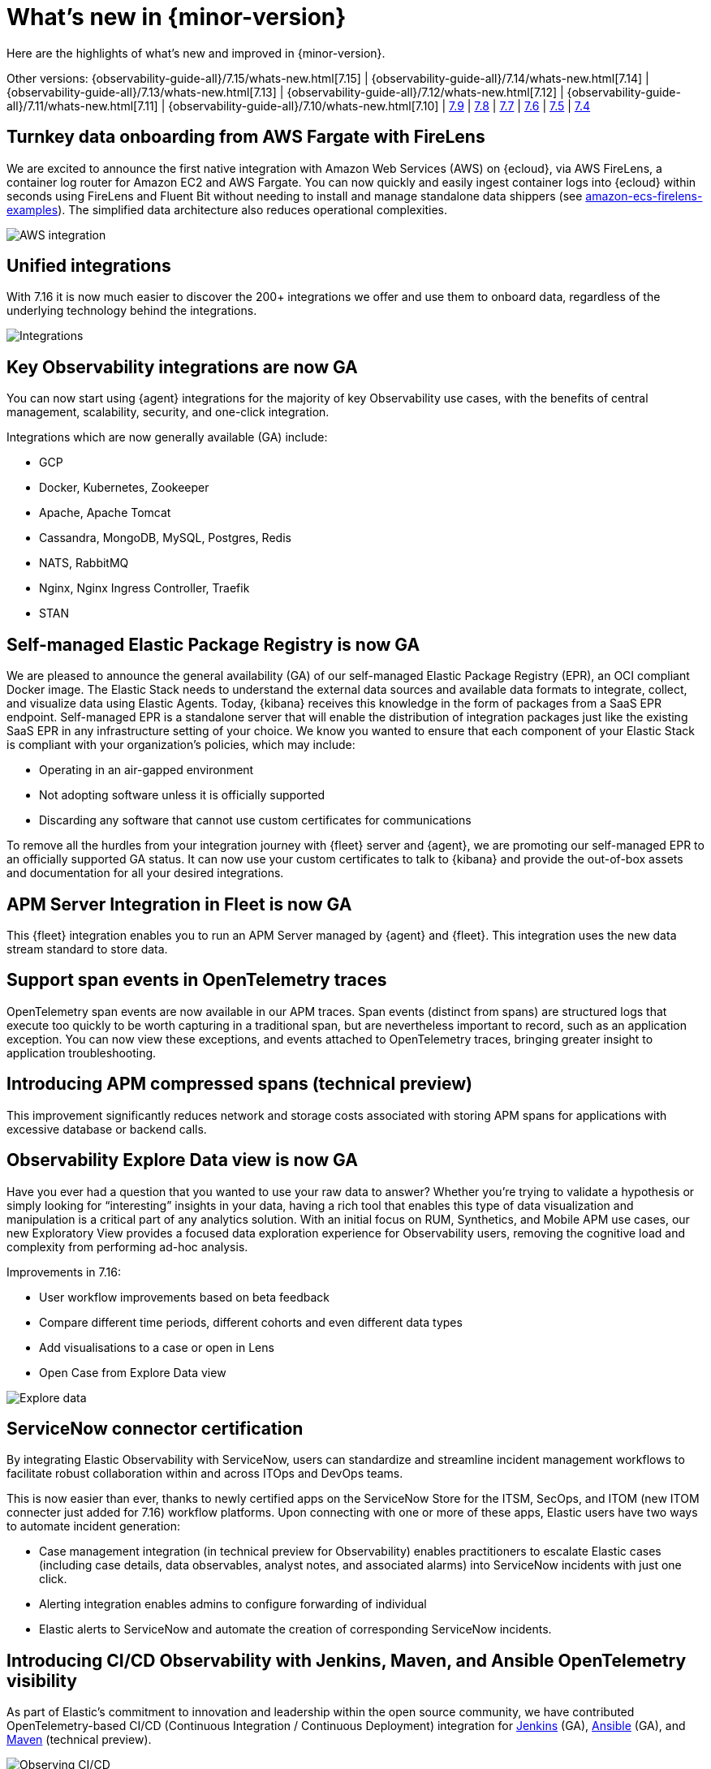 [[whats-new]]
= What's new in {minor-version}

Here are the highlights of what's new and improved in {minor-version}.

[7.16.0]

Other versions:
{observability-guide-all}/7.15/whats-new.html[7.15] |
{observability-guide-all}/7.14/whats-new.html[7.14] |
{observability-guide-all}/7.13/whats-new.html[7.13] |
{observability-guide-all}/7.12/whats-new.html[7.12] |
{observability-guide-all}/7.11/whats-new.html[7.11] |
{observability-guide-all}/7.10/whats-new.html[7.10] |
https://www.elastic.co/blog/whats-new-elastic-observability-7-9-0-unified-agent-kpi-overview-dashboard[7.9] |
https://www.elastic.co/blog/elastic-observability-7-8-0-released[7.8] |
https://www.elastic.co/blog/elastic-observability-7-7-0-released[7.7] |
https://www.elastic.co/blog/elastic-observability-7-6-0-released[7.6] |
https://www.elastic.co/blog/elastic-observability-7-5-0-released[7.5] |
https://www.elastic.co/blog/elastic-observability-update-7-4-0[7.4]

// tag::whats-new[]

[discrete]
== Turnkey data onboarding from AWS Fargate with FireLens

We are excited to announce the first native integration with Amazon Web Services (AWS) on {ecloud}, via AWS FireLens, a container log router for Amazon EC2 and AWS Fargate. You can now quickly and easily ingest container logs into {ecloud} within seconds using FireLens and Fluent Bit without needing to install and manage standalone data shippers (see https://github.com/aws-samples/amazon-ecs-firelens-examples/tree/mainline/examples/fluent-bit/elastic-cloud[amazon-ecs-firelens-examples]). The simplified data architecture also reduces operational complexities.

[role="screenshot"]
image::images/aws-integration.png[AWS integration]

[discrete]
== Unified integrations

With 7.16 it is now much easier to discover the 200+ integrations we offer and use them to onboard data, regardless of the underlying technology behind the integrations.

[role="screenshot"]
image::images/integrations-aws.png[Integrations]

[discrete]
== Key Observability integrations are now GA

You can now start using {agent} integrations for the majority of key Observability use cases, with the benefits of central management, scalability, security, and one-click integration.

Integrations which are now generally available (GA) include:

* GCP
* Docker, Kubernetes, Zookeeper
* Apache, Apache Tomcat
* Cassandra, MongoDB, MySQL, Postgres, Redis
* NATS, RabbitMQ
* Nginx, Nginx Ingress Controller, Traefik
* STAN

[discrete]
== Self-managed Elastic Package Registry is now GA

We are pleased to announce the general availability (GA) of our self-managed Elastic Package Registry (EPR), an OCI compliant Docker image. The Elastic Stack needs to understand the external data sources and available data formats to integrate, collect, and visualize data using Elastic Agents. Today, {kibana} receives this knowledge in the form of packages from a SaaS EPR endpoint. Self-managed EPR is a standalone server that will enable the distribution of integration packages just like the existing SaaS EPR in any infrastructure setting of your choice. We know you wanted to ensure that each component of your Elastic Stack is compliant with your organization's policies, which may include:

* Operating in an air-gapped environment
* Not adopting software unless it is officially supported
* Discarding any software that cannot use custom certificates for communications

To remove all the hurdles from your integration journey with {fleet} server and {agent}, we are promoting our self-managed EPR to an officially supported GA status. It can now use your custom certificates to talk to {kibana} and provide the out-of-box assets and documentation for all your desired integrations.

[discrete]
== APM Server Integration in Fleet is now GA

This {fleet} integration enables you to run an APM Server managed by {agent} and {fleet}. This integration uses the new data stream standard to store data.

[discrete]
== Support span events in OpenTelemetry traces

OpenTelemetry span events are now available in our APM traces. Span events (distinct from spans) are structured logs that execute too quickly to be worth capturing in a traditional span, but are nevertheless important to record, such as an application exception. You can now view these exceptions, and events attached to OpenTelemetry traces, bringing greater insight to application troubleshooting.

[discrete]
== Introducing APM compressed spans (technical preview)

This improvement significantly reduces network and storage costs associated with storing APM spans for applications with excessive database or backend calls. 

[discrete]
== Observability Explore Data view is now GA

Have you ever had a question that you wanted to use your raw data to answer? Whether you’re trying to validate a hypothesis or simply looking for “interesting” insights in your data, having a rich tool that enables this type of data visualization and manipulation is a critical part of any analytics solution. With an initial focus on RUM, Synthetics, and Mobile APM use cases, our new Exploratory View provides a focused data exploration experience for Observability users, removing the cognitive load and complexity from performing ad-hoc analysis.

Improvements in 7.16:

* User workflow improvements based on beta feedback
* Compare different time periods, different cohorts and even different data types 
* Add visualisations to a case or open in Lens
* Open Case from Explore Data view

[role="screenshot"]
image::images/explore-data-exp.png[Explore data]

[discrete]
== ServiceNow connector certification 

By integrating Elastic Observability with ServiceNow, users can standardize and streamline incident management workflows to facilitate robust collaboration within and across ITOps and DevOps teams. 

This is now easier than ever, thanks to newly certified apps on the ServiceNow Store for the ITSM, SecOps, and ITOM (new ITOM connecter just added for 7.16) workflow platforms. Upon connecting with one or more of these apps, Elastic users have two ways to automate incident generation:

* Case management integration (in technical preview for Observability) enables practitioners to escalate Elastic cases (including case details, data observables, analyst notes, and associated alarms) into ServiceNow incidents with just one click.
* Alerting integration enables admins to configure forwarding of individual 
* Elastic alerts to ServiceNow and automate the creation of corresponding ServiceNow incidents.

[discrete]
== Introducing CI/CD Observability with Jenkins, Maven, and Ansible OpenTelemetry visibility

As part of Elastic’s commitment to innovation and leadership within the open source community, we have contributed OpenTelemetry-based CI/CD (Continuous Integration / Continuous Deployment) integration for https://plugins.jenkins.io/opentelemetry/[Jenkins] (GA), https://docs.ansible.com/ansible/latest/collections/community/general/opentelemetry_callback.html[Ansible] (GA),  and https://github.com/open-telemetry/opentelemetry-java-contrib/tree/main/maven-extension[Maven] (technical preview).

[role="screenshot"]
image::images/ci-cd-services.png[Observing CI/CD]

[discrete]
== Introducing point-and-click script recorder for synthetics (technical preview)

Users with no coding experience can create synthetic monitoring scripts, and more advanced users can rapidly increase the pace of scripting by creating a framework with the recorder and then continuing to edit it in their local IDE.

[role="screenshot"]
image::images/script-recorder-beta.png[Script recorder]

[discrete]
== Introducing end-to-end tracing from serverless functions with AWS Lambda support in Elastic APM (technical preview)

Serverless applications are increasingly critical in modern cloud native architectures. In 7.16 we introduced the ability to track end-to-end performance of AWS Lambda functions as part of Elastic APM.

[role="screenshot"]
image::images/tracing-lambda.png[Trace sample]

[discrete]
== Introducing incident management workflow with Observability Alerts View (technical preview)

Incident management is an important aspect of making observability data actionable. In 7.16 you can now perform alert triaging and investigation without having to use a separate user interface for this part of the workflow.

[role="screenshot"]
image::images/alerts-exp.png[Alerts]

[role="screenshot"]
image::images/alerts-view-exp.png[Alerts view]

[discrete]
== Introducing collaboration with Observability Cases (technical preview)

Collaboration is an important part of troubleshooting and root cause analysis. In 7.16 Elastic Observability users can now collaborate using Cases without having to use a separate user interface for this part of the workflow.

[role="screenshot"]
image::images/alerts-case-new-exp.png[Alerts - create new case]

[discrete]
== Introducing alerts in context in APM UI (technical preview)

Showing alerts with better context makes them more actionable, and enables users to start troubleshooting the issue with greater ease. With 7.16 you can click View in app on an APM alert to be taken directly to the APM UI, with the alert annotating the time series chart at the point of occurrence. Users can click the annotation in the APM UI to view further details about the alert. 

Alert annotations are displayed by default in the APM UI charts at the point of their occurrence. Regardless of whether users have previously seen those alerts, the annotations help provide richer context and ready reference on alerts in the time range they are currently viewing.  

[role="screenshot"]
image::images/alerts-latency-exp.png[Alerts latency]

[role="screenshot"]
image::images/alerts-latency-graph.png[Alerts latency graph]

[discrete]
== APM failed transactions correlation charts and top values (beta)

In 7.16 you can view a chart for failed transaction correlations, which shows
the transactions in the overall latency distribution for the transaction group.
Both the latency and failed transaction correlation tables also have a new
option to view and add filters for the most popular field values. To learn more,
see {kibana-ref}/correlations.html[Correlations].

[role="screenshot"]
image::images/7-16-apm-failed-correlations.png[APM failed transactions correlations]

// end::whats-new[]
